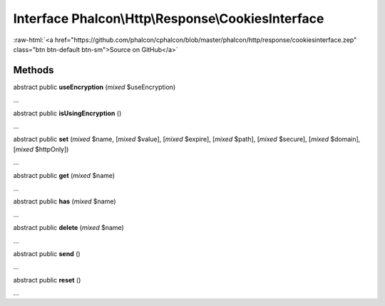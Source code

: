 Interface **Phalcon\\Http\\Response\\CookiesInterface**
=======================================================

.. role:: raw-html(raw)
   :format: html

:raw-html:`<a href="https://github.com/phalcon/cphalcon/blob/master/phalcon/http/response/cookiesinterface.zep" class="btn btn-default btn-sm">Source on GitHub</a>`

Methods
-------

abstract public  **useEncryption** (*mixed* $useEncryption)

...


abstract public  **isUsingEncryption** ()

...


abstract public  **set** (*mixed* $name, [*mixed* $value], [*mixed* $expire], [*mixed* $path], [*mixed* $secure], [*mixed* $domain], [*mixed* $httpOnly])

...


abstract public  **get** (*mixed* $name)

...


abstract public  **has** (*mixed* $name)

...


abstract public  **delete** (*mixed* $name)

...


abstract public  **send** ()

...


abstract public  **reset** ()

...


